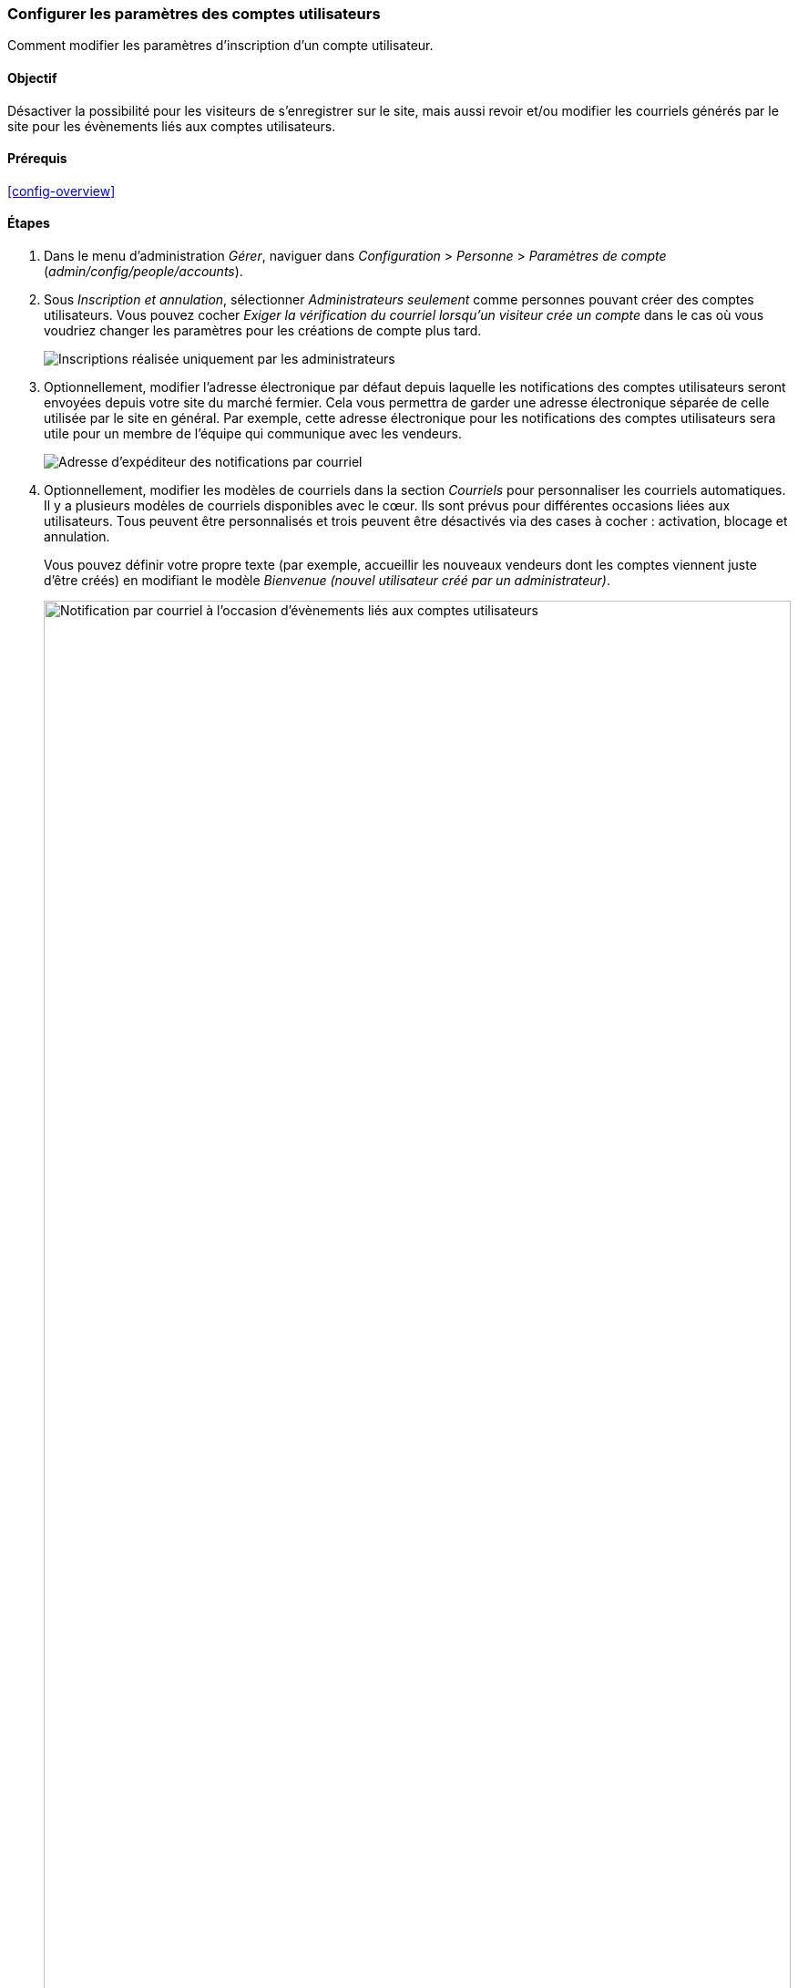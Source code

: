 [[config-user]]

=== Configurer les paramètres des comptes utilisateurs

[role="summary"]
Comment modifier les paramètres d'inscription d'un compte utilisateur.

(((Utilisateur,configurer les paramètres des comptes)))
(((Paramètre des comptes,configurer)))
(((Sécurité,gérer les comptes utilisateurs)))
(((Sécurité,paramètres des comptes utilisateurs)))

==== Objectif

Désactiver la possibilité pour les visiteurs de s'enregistrer sur le site, mais
aussi revoir et/ou modifier les courriels générés par le site pour les
évènements liés aux comptes utilisateurs.

==== Prérequis

<<config-overview>>

//==== Prérequis du site

==== Étapes

. Dans le menu d'administration _Gérer_, naviguer dans _Configuration_ >
_Personne_ > _Paramètres de compte_ (_admin/config/people/accounts_).

. Sous _Inscription et annulation_, sélectionner _Administrateurs seulement_
comme personnes pouvant créer des comptes utilisateurs. Vous pouvez cocher
_Exiger la vérification du courriel lorsqu'un visiteur crée un compte_ dans le
cas où vous voudriez changer les paramètres pour les créations de compte plus
tard.
+
--
// Registration and cancellation section of admin/config/people/accounts.
image:images/config-user_account_reg.png["Inscriptions réalisée uniquement par
les administrateurs"]
--

. Optionnellement, modifier l'adresse électronique par défaut depuis laquelle
les notifications des comptes utilisateurs seront envoyées depuis votre site du
marché fermier. Cela vous permettra de garder une adresse électronique séparée
de celle utilisée par le site en général. Par exemple, cette adresse
électronique pour les notifications des comptes utilisateurs sera utile pour un
membre de l'équipe qui communique avec les vendeurs.
+
--
// Email address section of admin/config/people/accounts.
image:images/config-user_from_email.png["Adresse d'expéditeur des notifications
par courriel"]
--

. Optionnellement, modifier les modèles de courriels dans la section _Courriels_
pour personnaliser les courriels automatiques. Il y a plusieurs modèles de
courriels disponibles avec le cœur. Ils sont prévus pour différentes occasions
liées aux utilisateurs. Tous peuvent être personnalisés et trois peuvent être
désactivés via des cases à cocher : activation, blocage et annulation.
+
Vous pouvez définir votre propre texte (par exemple, accueillir les nouveaux
vendeurs dont les comptes viennent juste d'être créés) en modifiant le modèle
_Bienvenue (nouvel utilisateur créé par un administrateur)_.
+
--
// Emails section of admin/config/people/accounts.
image:images/config-user_email.png["Notification par courriel à l'occasion
d'évènements liés aux comptes utilisateurs",width="100%"]
--

. Cliquer sur _Enregistrer la configuration_ pour enregistrer les modifications.

==== Améliorer votre compréhension

* <<prevent-cache-clear>>
* <<user-new-user>>

==== Concepts liés

Consulter <<user-chapter>> pour plus d'informations sur les comptes utilisateurs
et les permissions.

==== Vidéos (en anglais)

// Video from Drupalize.Me.
video::https://www.youtube-nocookie.com/embed/POhQTAX93R8[title="Configuring User Account Settings"]

==== Pour aller plus loin

https://www.drupal.org/security/secure-configuration[Securing your site] peut vous
aider à adopter une approche de la configuration plus centrée sur la sécurité.

*Attributions*

Écrit et modifié par https://www.drupal.org/u/lolk[Laura Vass] de
https://pronovix.com/[Pronovix], et
https://www.drupal.org/u/jojyja[Jojy Alphonso] de
http://redcrackle.com[Red Crackle].
Traduit par https://www.drupal.org/u/vanessakovalsky[Vanessa Kovalsky] et
https://www.drupal.org/u/fmb[Felip Manyer i Ballester].
